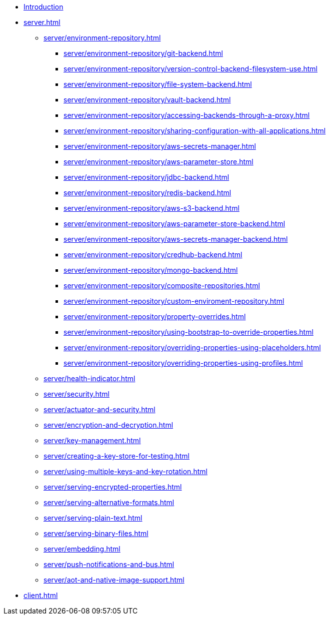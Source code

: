 * xref:index.adoc[Introduction]
* xref:server.adoc[]
** xref:server/environment-repository.adoc[]
*** xref:server/environment-repository/git-backend.adoc[]
*** xref:server/environment-repository/version-control-backend-filesystem-use.adoc[]
*** xref:server/environment-repository/file-system-backend.adoc[]
*** xref:server/environment-repository/vault-backend.adoc[]
*** xref:server/environment-repository/accessing-backends-through-a-proxy.adoc[]
*** xref:server/environment-repository/sharing-configuration-with-all-applications.adoc[]
*** xref:server/environment-repository/aws-secrets-manager.adoc[]
*** xref:server/environment-repository/aws-parameter-store.adoc[]
*** xref:server/environment-repository/jdbc-backend.adoc[]
*** xref:server/environment-repository/redis-backend.adoc[]
*** xref:server/environment-repository/aws-s3-backend.adoc[]
*** xref:server/environment-repository/aws-parameter-store-backend.adoc[]
*** xref:server/environment-repository/aws-secrets-manager-backend.adoc[]
*** xref:server/environment-repository/credhub-backend.adoc[]
*** xref:server/environment-repository/mongo-backend.adoc[]
*** xref:server/environment-repository/composite-repositories.adoc[]
*** xref:server/environment-repository/custom-enviroment-repository.adoc[]
*** xref:server/environment-repository/property-overrides.adoc[]
*** xref:server/environment-repository/using-bootstrap-to-override-properties.adoc[]
*** xref:server/environment-repository/overriding-properties-using-placeholders.adoc[]
*** xref:server/environment-repository/overriding-properties-using-profiles.adoc[]
** xref:server/health-indicator.adoc[]
** xref:server/security.adoc[]
** xref:server/actuator-and-security.adoc[]
** xref:server/encryption-and-decryption.adoc[]
** xref:server/key-management.adoc[]
** xref:server/creating-a-key-store-for-testing.adoc[]
** xref:server/using-multiple-keys-and-key-rotation.adoc[]
** xref:server/serving-encrypted-properties.adoc[]
** xref:server/serving-alternative-formats.adoc[]
** xref:server/serving-plain-text.adoc[]
** xref:server/serving-binary-files.adoc[]
** xref:server/embedding.adoc[]
** xref:server/push-notifications-and-bus.adoc[]
** xref:server/aot-and-native-image-support.adoc[]
* xref:client.adoc[]
